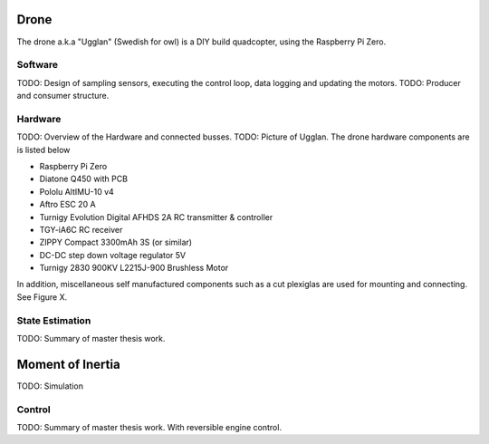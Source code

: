 Drone
*****************
The drone a.k.a "Ugglan" (Swedish for owl) is a DIY build
quadcopter, using the Raspberry Pi Zero.

Software
=================
TODO: Design of sampling sensors, executing the control loop, data logging and
updating the motors.
TODO: Producer and consumer structure.

Hardware
=================
TODO: Overview of the Hardware and connected busses.
TODO: Picture of Ugglan.
The drone hardware components are is listed below

* Raspberry Pi Zero
* Diatone Q450 with PCB
* Pololu AltIMU-10 v4
* Aftro ESC 20 A
* Turnigy Evolution Digital AFHDS 2A RC transmitter & controller
* TGY-iA6C RC receiver
* ZIPPY Compact 3300mAh 3S (or similar)
* DC-DC step down voltage regulator 5V
* Turnigy 2830 900KV L2215J-900 Brushless Motor

In addition, miscellaneous self manufactured components such as a cut plexiglas
are used for mounting and connecting. See Figure X.

State Estimation
=================
TODO: Summary of master thesis work.

Moment of Inertia
*****************
TODO: Simulation

Control
=================
TODO: Summary of master thesis work. With reversible engine control.
